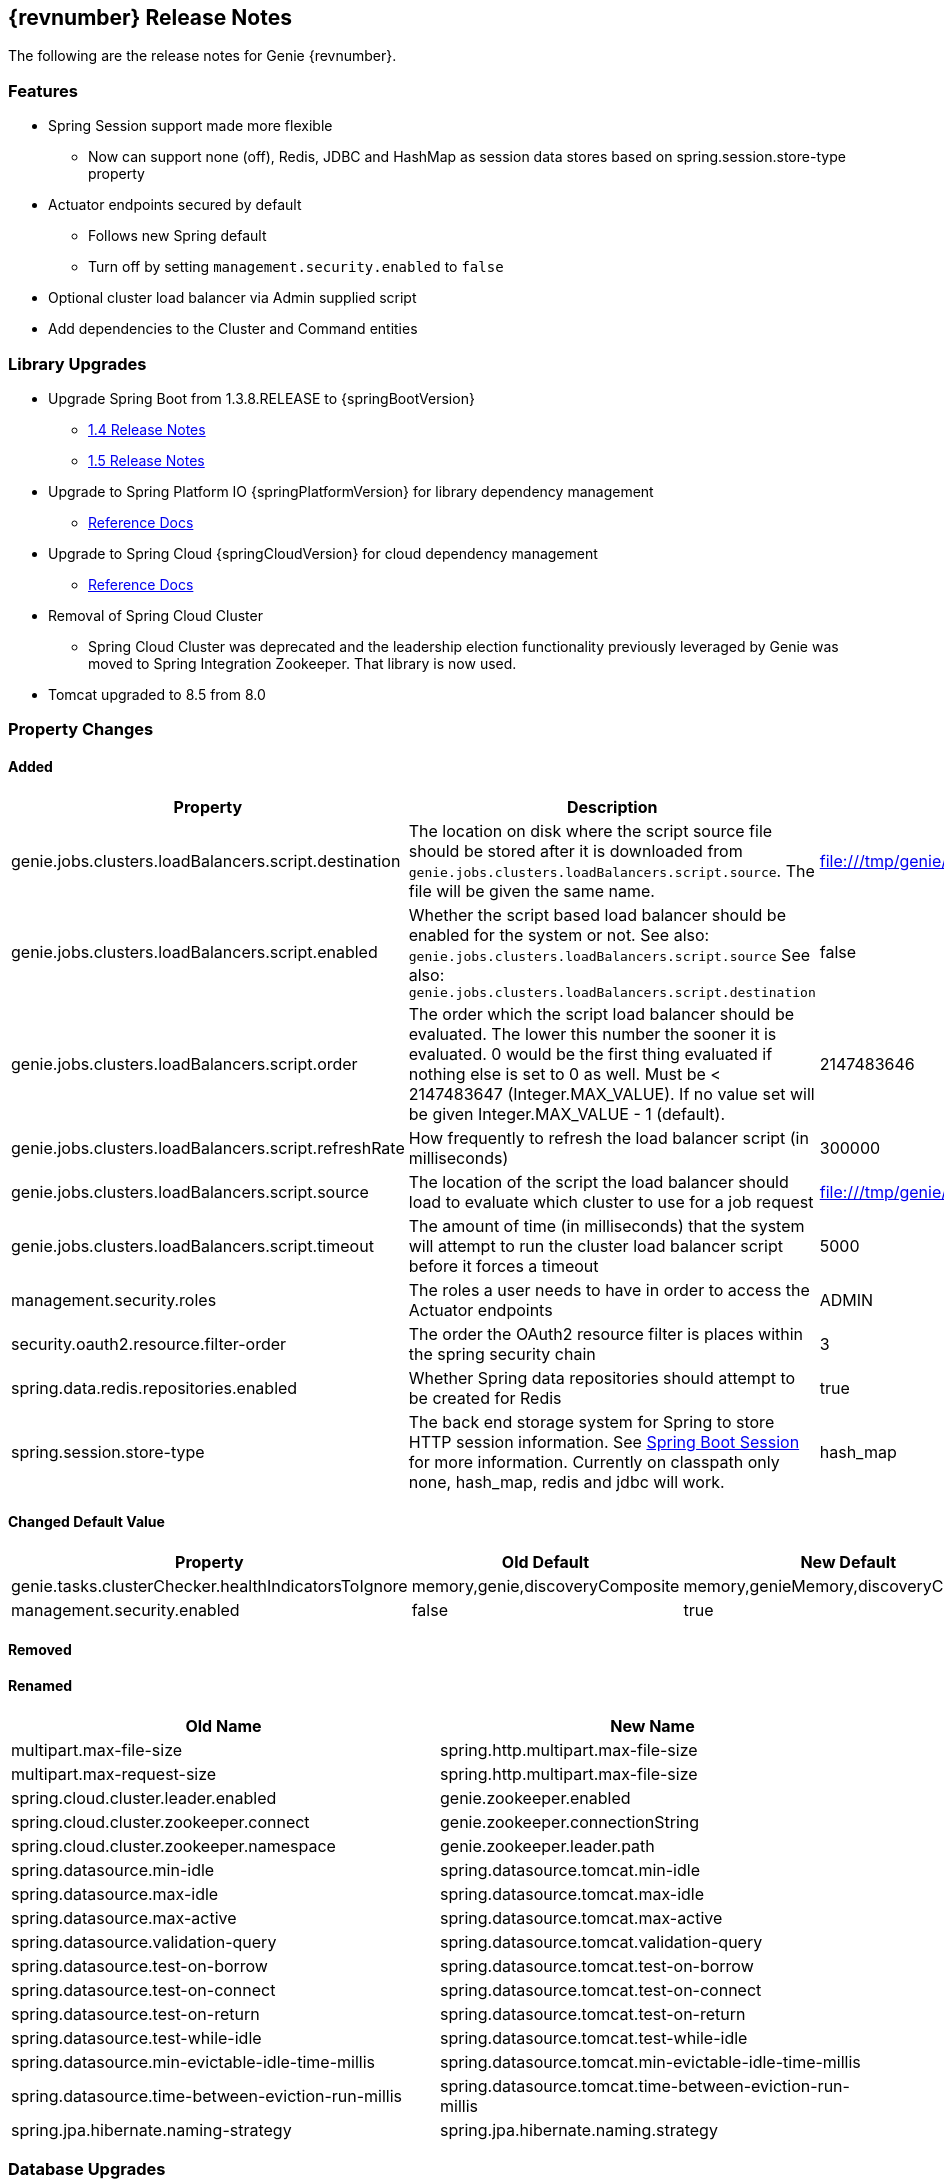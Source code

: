 == {revnumber} Release Notes

The following are the release notes for Genie {revnumber}.

=== Features

* Spring Session support made more flexible
** Now can support none (off), Redis, JDBC and HashMap as session data stores based on spring.session.store-type
property
* Actuator endpoints secured by default
** Follows new Spring default
** Turn off by setting `management.security.enabled` to `false`
* Optional cluster load balancer via Admin supplied script
* Add dependencies to the Cluster and Command entities

=== Library Upgrades

* Upgrade Spring Boot from 1.3.8.RELEASE to {springBootVersion}
** https://github.com/spring-projects/spring-boot/wiki/Spring-Boot-1.4-Release-Notes[1.4 Release Notes]
** https://github.com/spring-projects/spring-boot/wiki/Spring-Boot-1.5-Release-Notes[1.5 Release Notes]
* Upgrade to Spring Platform IO {springPlatformVersion} for library dependency management
** http://docs.spring.io/platform/docs/{springPlatformVersion}/reference/htmlsingle/[Reference Docs]
* Upgrade to Spring Cloud {springCloudVersion} for cloud dependency management
** http://cloud.spring.io/spring-cloud-static/{springCloudVersion}/[Reference Docs]
* Removal of Spring Cloud Cluster
** Spring Cloud Cluster was deprecated and the leadership election functionality previously leveraged by Genie was moved
to Spring Integration Zookeeper. That library is now used.
* Tomcat upgraded to 8.5 from 8.0

=== Property Changes

==== Added

|===
|Property |Description| Default Value

|genie.jobs.clusters.loadBalancers.script.destination
|The location on disk where the script source file should be stored after it is downloaded from
`genie.jobs.clusters.loadBalancers.script.source`. The file will be given the same name.
|file:///tmp/genie/loadbalancers/script/destination/

|genie.jobs.clusters.loadBalancers.script.enabled
|Whether the script based load balancer should be enabled for the system or not.
See also: `genie.jobs.clusters.loadBalancers.script.source`
See also: `genie.jobs.clusters.loadBalancers.script.destination`
|false

|genie.jobs.clusters.loadBalancers.script.order
|The order which the script load balancer should be evaluated. The lower this number the sooner it is evaluated. 0
would be the first thing evaluated if nothing else is set to 0 as well. Must be < 2147483647 (Integer.MAX_VALUE). If
no value set will be given Integer.MAX_VALUE - 1 (default).
|2147483646

|genie.jobs.clusters.loadBalancers.script.refreshRate
|How frequently to refresh the load balancer script (in milliseconds)
|300000

|genie.jobs.clusters.loadBalancers.script.source
|The location of the script the load balancer should load to evaluate which cluster to use for a job request
|file:///tmp/genie/loadBalancers/script/source/loadBalance.js

|genie.jobs.clusters.loadBalancers.script.timeout
|The amount of time (in milliseconds) that the system will attempt to run the cluster load balancer script before it
forces a timeout
|5000

|management.security.roles
|The roles a user needs to have in order to access the Actuator endpoints
|ADMIN

|security.oauth2.resource.filter-order
|The order the OAuth2 resource filter is places within the spring security chain
|3

|spring.data.redis.repositories.enabled
|Whether Spring data repositories should attempt to be created for Redis
|true

|spring.session.store-type
|The back end storage system for Spring to store HTTP session information. See
http://docs.spring.io/spring-boot/docs/{springBootVersion}/reference/htmlsingle/#boot-features-session[Spring Boot Session]
for more information. Currently on classpath only none, hash_map, redis and jdbc will work.
|hash_map

|===

==== Changed Default Value

|===
|Property |Old Default| New Default

|genie.tasks.clusterChecker.healthIndicatorsToIgnore
|memory,genie,discoveryComposite
|memory,genieMemory,discoveryComposite

|management.security.enabled
|false
|true

|===

==== Removed

==== Renamed

|===
|Old Name |New Name

|multipart.max-file-size
|spring.http.multipart.max-file-size

|multipart.max-request-size
|spring.http.multipart.max-file-size

|spring.cloud.cluster.leader.enabled
|genie.zookeeper.enabled

|spring.cloud.cluster.zookeeper.connect
|genie.zookeeper.connectionString

|spring.cloud.cluster.zookeeper.namespace
|genie.zookeeper.leader.path

|spring.datasource.min-idle
|spring.datasource.tomcat.min-idle

|spring.datasource.max-idle
|spring.datasource.tomcat.max-idle

|spring.datasource.max-active
|spring.datasource.tomcat.max-active

|spring.datasource.validation-query
|spring.datasource.tomcat.validation-query

|spring.datasource.test-on-borrow
|spring.datasource.tomcat.test-on-borrow

|spring.datasource.test-on-connect
|spring.datasource.tomcat.test-on-connect

|spring.datasource.test-on-return
|spring.datasource.tomcat.test-on-return

|spring.datasource.test-while-idle
|spring.datasource.tomcat.test-while-idle

|spring.datasource.min-evictable-idle-time-millis
|spring.datasource.tomcat.min-evictable-idle-time-millis

|spring.datasource.time-between-eviction-run-millis
|spring.datasource.tomcat.time-between-eviction-run-millis

|spring.jpa.hibernate.naming-strategy
|spring.jpa.hibernate.naming.strategy

|===

=== Database Upgrades

* Add cluster and command dependencies table
* Rename MySQL and PostgreSQL schema files
* Index 'name' column of Jobs table
* Switch Job and JobRequest tables 'description' column to text
* Switch Applications' table 'cluster_criterias' and 'command_criteria' columns to text
* Increase the size of 'tags' column for applications, clusters, commands, jobs, job_requests
